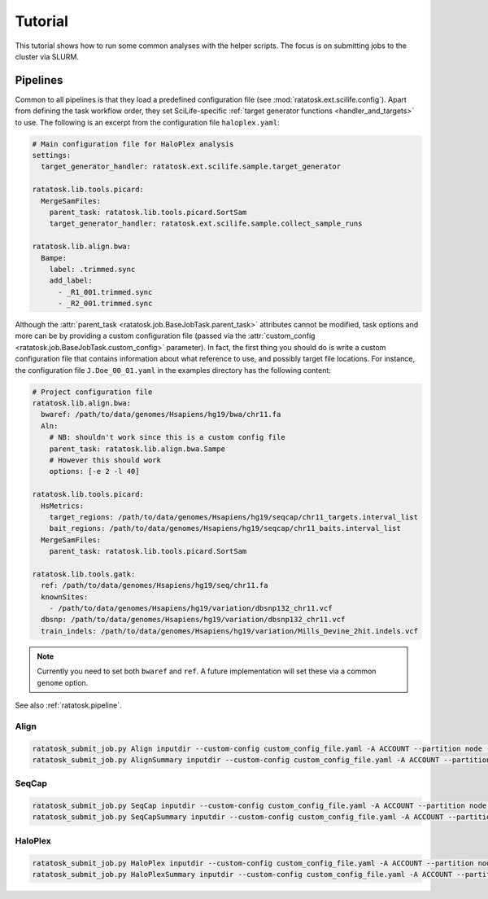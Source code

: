 Tutorial
========

This tutorial shows how to run some common analyses with the helper
scripts. The focus is on submitting jobs to the cluster via SLURM.

Pipelines
---------

Common to all pipelines is that they load a predefined configuration
file (see :mod:`ratatosk.ext.scilife.config`). Apart from defining the
task workflow order, they set SciLife-specific :ref:`target generator
functions <handler_and_targets>` to use. The following is an excerpt
from the configuration file ``haloplex.yaml``:

.. code-block:: text

   # Main configuration file for HaloPlex analysis
   settings:
     target_generator_handler: ratatosk.ext.scilife.sample.target_generator

   ratatosk.lib.tools.picard:
     MergeSamFiles:
       parent_task: ratatosk.lib.tools.picard.SortSam
       target_generator_handler: ratatosk.ext.scilife.sample.collect_sample_runs

   ratatosk.lib.align.bwa:
     Bampe:
       label: .trimmed.sync
       add_label:
	 - _R1_001.trimmed.sync
	 - _R2_001.trimmed.sync

Although the :attr:`parent_task
<ratatosk.job.BaseJobTask.parent_task>` attributes cannot be modified,
task options and more can be by providing a custom configuration file
(passed via the :attr:`custom_config
<ratatosk.job.BaseJobTask.custom_config>` parameter). In fact, the
first thing you should do is write a custom configuration file that
contains information about what reference to use, and possibly target
file locations. For instance, the configuration file
``J.Doe_00_01.yaml`` in the examples directory has the following
content:

.. code-block:: text

   # Project configuration file
   ratatosk.lib.align.bwa:
     bwaref: /path/to/data/genomes/Hsapiens/hg19/bwa/chr11.fa
     Aln:
       # NB: shouldn't work since this is a custom config file
       parent_task: ratatosk.lib.align.bwa.Sampe
       # However this should work
       options: [-e 2 -l 40]

   ratatosk.lib.tools.picard:
     HsMetrics:
       target_regions: /path/to/data/genomes/Hsapiens/hg19/seqcap/chr11_targets.interval_list
       bait_regions: /path/to/data/genomes/Hsapiens/hg19/seqcap/chr11_baits.interval_list
     MergeSamFiles:
       parent_task: ratatosk.lib.tools.picard.SortSam

   ratatosk.lib.tools.gatk:
     ref: /path/to/data/genomes/Hsapiens/hg19/seq/chr11.fa
     knownSites: 
       - /path/to/data/genomes/Hsapiens/hg19/variation/dbsnp132_chr11.vcf
     dbsnp: /path/to/data/genomes/Hsapiens/hg19/variation/dbsnp132_chr11.vcf
     train_indels: /path/to/data/genomes/Hsapiens/hg19/variation/Mills_Devine_2hit.indels.vcf

.. note:: Currently you need to set both ``bwaref`` and ``ref``. A
   future implementation will set these via a common ``genome`` option.

See also :ref:`ratatosk.pipeline`. 

Align
^^^^^^^^^^^^^^

.. code-block:: text

   ratatosk_submit_job.py Align inputdir --custom-config custom_config_file.yaml -A ACCOUNT --partition node -t TIME
   ratatosk_submit_job.py AlignSummary inputdir --custom-config custom_config_file.yaml -A ACCOUNT --partition node -t TIME


SeqCap
^^^^^^^^^^^^^^^

.. code-block:: text

   ratatosk_submit_job.py SeqCap inputdir --custom-config custom_config_file.yaml -A ACCOUNT --partition node -t TIME
   ratatosk_submit_job.py SeqCapSummary inputdir --custom-config custom_config_file.yaml -A ACCOUNT --partition node -t TIME

HaloPlex
^^^^^^^^^^^^^^^

.. code-block:: text

   ratatosk_submit_job.py HaloPlex inputdir --custom-config custom_config_file.yaml -A ACCOUNT --partition node -t TIME
   ratatosk_submit_job.py HaloPlexSummary inputdir --custom-config custom_config_file.yaml -A ACCOUNT --partition node -t TIME
